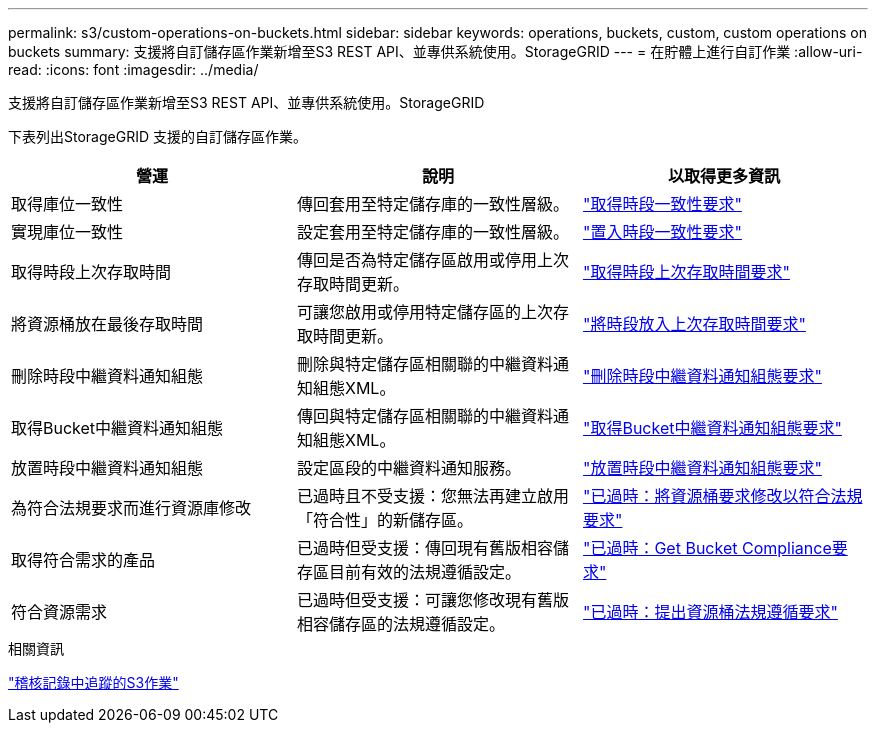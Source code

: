 ---
permalink: s3/custom-operations-on-buckets.html 
sidebar: sidebar 
keywords: operations, buckets, custom, custom operations on buckets 
summary: 支援將自訂儲存區作業新增至S3 REST API、並專供系統使用。StorageGRID 
---
= 在貯體上進行自訂作業
:allow-uri-read: 
:icons: font
:imagesdir: ../media/


[role="lead"]
支援將自訂儲存區作業新增至S3 REST API、並專供系統使用。StorageGRID

下表列出StorageGRID 支援的自訂儲存區作業。

|===
| 營運 | 說明 | 以取得更多資訊 


 a| 
取得庫位一致性
 a| 
傳回套用至特定儲存庫的一致性層級。
 a| 
link:storagegrid-s3-rest-api-operations.html["取得時段一致性要求"]



 a| 
實現庫位一致性
 a| 
設定套用至特定儲存庫的一致性層級。
 a| 
link:storagegrid-s3-rest-api-operations.html["置入時段一致性要求"]



 a| 
取得時段上次存取時間
 a| 
傳回是否為特定儲存區啟用或停用上次存取時間更新。
 a| 
link:storagegrid-s3-rest-api-operations.html["取得時段上次存取時間要求"]



 a| 
將資源桶放在最後存取時間
 a| 
可讓您啟用或停用特定儲存區的上次存取時間更新。
 a| 
link:storagegrid-s3-rest-api-operations.html["將時段放入上次存取時間要求"]



 a| 
刪除時段中繼資料通知組態
 a| 
刪除與特定儲存區相關聯的中繼資料通知組態XML。
 a| 
link:storagegrid-s3-rest-api-operations.html["刪除時段中繼資料通知組態要求"]



 a| 
取得Bucket中繼資料通知組態
 a| 
傳回與特定儲存區相關聯的中繼資料通知組態XML。
 a| 
link:storagegrid-s3-rest-api-operations.html["取得Bucket中繼資料通知組態要求"]



 a| 
放置時段中繼資料通知組態
 a| 
設定區段的中繼資料通知服務。
 a| 
link:storagegrid-s3-rest-api-operations.html["放置時段中繼資料通知組態要求"]



 a| 
為符合法規要求而進行資源庫修改
 a| 
已過時且不受支援：您無法再建立啟用「符合性」的新儲存區。
 a| 
link:storagegrid-s3-rest-api-operations.html["已過時：將資源桶要求修改以符合法規要求"]



 a| 
取得符合需求的產品
 a| 
已過時但受支援：傳回現有舊版相容儲存區目前有效的法規遵循設定。
 a| 
link:storagegrid-s3-rest-api-operations.html["已過時：Get Bucket Compliance要求"]



 a| 
符合資源需求
 a| 
已過時但受支援：可讓您修改現有舊版相容儲存區的法規遵循設定。
 a| 
link:storagegrid-s3-rest-api-operations.html["已過時：提出資源桶法規遵循要求"]

|===
.相關資訊
link:s3-operations-tracked-in-audit-logs.html["稽核記錄中追蹤的S3作業"]
